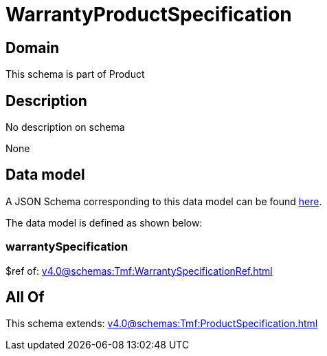 = WarrantyProductSpecification

[#domain]
== Domain

This schema is part of Product

[#description]
== Description

No description on schema

None

[#data_model]
== Data model

A JSON Schema corresponding to this data model can be found https://tmforum.org[here].

The data model is defined as shown below:


=== warrantySpecification
$ref of: xref:v4.0@schemas:Tmf:WarrantySpecificationRef.adoc[]


[#all_of]
== All Of

This schema extends: xref:v4.0@schemas:Tmf:ProductSpecification.adoc[]
